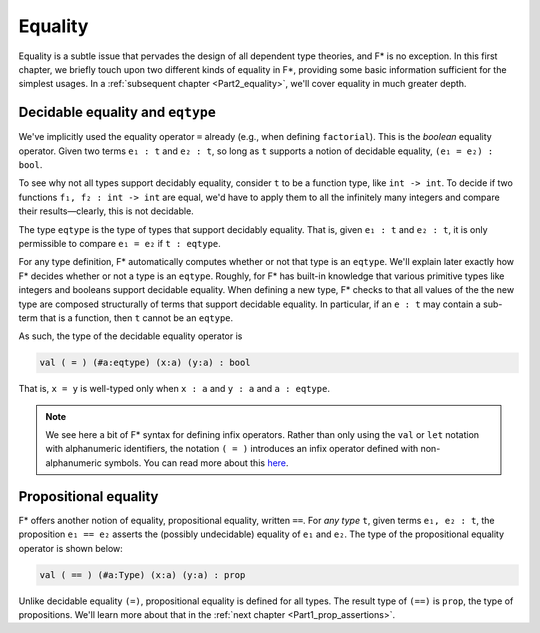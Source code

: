 .. _Part1_equality:

Equality
========

Equality is a subtle issue that pervades the design of all dependent
type theories, and F* is no exception. In this first chapter, we
briefly touch upon two different kinds of equality in F*, providing
some basic information sufficient for the simplest usages. In a
:ref:`subsequent chapter <Part2_equality>`, we'll cover equality in
much greater depth.

Decidable equality and ``eqtype``
^^^^^^^^^^^^^^^^^^^^^^^^^^^^^^^^^

We've implicitly used the equality operator ``=`` already (e.g., when
defining ``factorial``). This is the *boolean* equality
operator. Given two terms ``e₁ : t`` and ``e₂ : t``, so long as ``t``
supports a notion of decidable equality, ``(e₁ = e₂) : bool``.

To see why not all types support decidably equality, consider ``t`` to
be a function type, like ``int -> int``. To decide if two functions
``f₁, f₂ : int -> int`` are equal, we'd have to apply them to all the
infinitely many integers and compare their results—clearly, this is
not decidable.

The type ``eqtype`` is the type of types that support decidably
equality. That is, given ``e₁ : t`` and ``e₂ : t``, it is only
permissible to compare ``e₁ = e₂`` if ``t : eqtype``.

For any type definition, F* automatically computes whether or not that
type is an ``eqtype``. We'll explain later exactly how F* decides
whether or not a type is an ``eqtype``. Roughly, for F* has built-in
knowledge that various primitive types like integers and booleans
support decidable equality. When defining a new type, F* checks to
that all values of the the new type are composed structurally of terms
that support decidable equality. In particular, if an ``e : t`` may
contain a sub-term that is a function, then ``t`` cannot be an
``eqtype``.

As such, the type of the decidable equality operator is

.. code-block:: fstar

   val ( = ) (#a:eqtype) (x:a) (y:a) : bool

That is, ``x = y`` is well-typed only when ``x : a`` and ``y : a`` and
``a : eqtype``.

.. note::

   We see here a bit of F* syntax for defining infix operators. Rather
   than only using the ``val`` or ``let`` notation with alphanumeric
   identifiers, the notation ``( = )`` introduces an infix operator
   defined with non-alphanumeric symbols. You can read more about this
   `here
   <https://github.com/FStarLang/FStar/wiki/Parsing-and-operator-precedence>`_.



Propositional equality
^^^^^^^^^^^^^^^^^^^^^^

F* offers another notion of equality, propositional equality, written
``==``. For *any type* ``t``, given terms ``e₁, e₂ : t``, the
proposition ``e₁ == e₂`` asserts the (possibly undecidable) equality
of ``e₁`` and ``e₂``. The type of the propositional equality operator
is shown below:

.. code-block:: fstar

   val ( == ) (#a:Type) (x:a) (y:a) : prop

Unlike decidable equality ``(=)``, propositional equality is defined
for all types. The result type of ``(==)`` is ``prop``, the type of
propositions. We'll learn more about that in the :ref:`next chapter
<Part1_prop_assertions>`.
